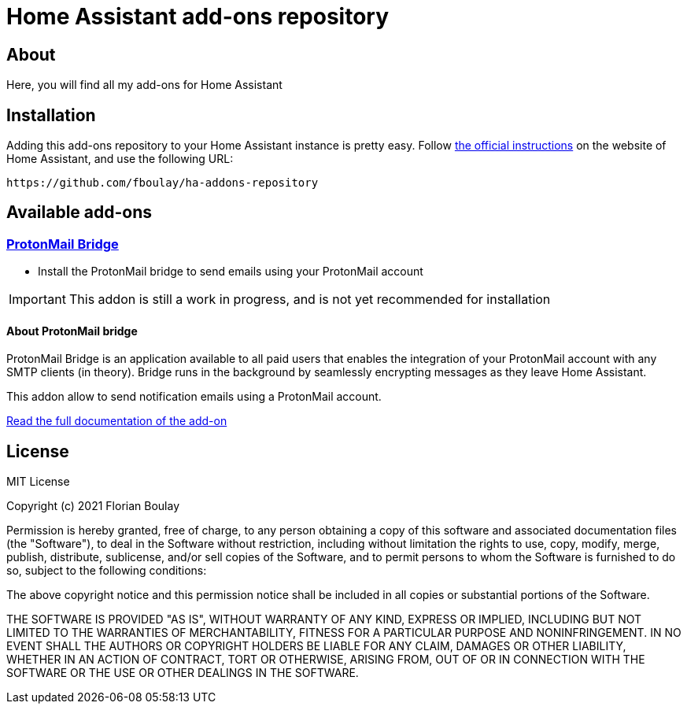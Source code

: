 = Home Assistant add-ons repository

== About

Here, you will find all my add-ons for Home Assistant

== Installation

Adding this add-ons repository to your Home Assistant instance is
pretty easy. Follow https://home-assistant.io/hassio/installing_third_party_addons[the official instructions] on the
website of Home Assistant, and use the following URL: 

```
https://github.com/fboulay/ha-addons-repository
```

== Available add-ons

=== link:ha-protonmail-bridge/[ProtonMail Bridge]

* Install the ProtonMail bridge to send emails using your ProtonMail account

IMPORTANT: This addon is still a work in progress, and is not yet recommended for installation

==== About ProtonMail bridge

ProtonMail Bridge is an application available to all paid users that enables the integration of your ProtonMail account with any SMTP clients (in theory). 
Bridge runs in the background by seamlessly encrypting messages as they leave Home Assistant.

This addon allow to send notification emails using a ProtonMail account. 

link:ha-protonmail-bridge/DOCS.md[Read the full documentation of the add-on]

== License

MIT License

Copyright (c) 2021 Florian Boulay

Permission is hereby granted, free of charge, to any person obtaining a copy
of this software and associated documentation files (the "Software"), to deal
in the Software without restriction, including without limitation the rights
to use, copy, modify, merge, publish, distribute, sublicense, and/or sell
copies of the Software, and to permit persons to whom the Software is
furnished to do so, subject to the following conditions:

The above copyright notice and this permission notice shall be included in all
copies or substantial portions of the Software.

THE SOFTWARE IS PROVIDED "AS IS", WITHOUT WARRANTY OF ANY KIND, EXPRESS OR
IMPLIED, INCLUDING BUT NOT LIMITED TO THE WARRANTIES OF MERCHANTABILITY,
FITNESS FOR A PARTICULAR PURPOSE AND NONINFRINGEMENT. IN NO EVENT SHALL THE
AUTHORS OR COPYRIGHT HOLDERS BE LIABLE FOR ANY CLAIM, DAMAGES OR OTHER
LIABILITY, WHETHER IN AN ACTION OF CONTRACT, TORT OR OTHERWISE, ARISING FROM,
OUT OF OR IN CONNECTION WITH THE SOFTWARE OR THE USE OR OTHER DEALINGS IN THE
SOFTWARE.
